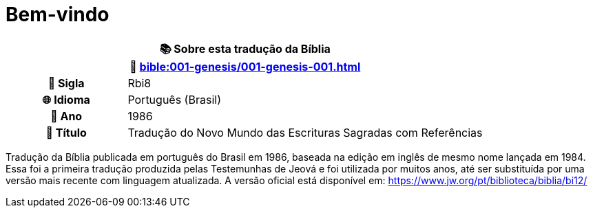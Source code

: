= Bem-vindo

[cols="1h,3", options="header"]
|===
2+|📚 *Sobre esta tradução da Bíblia* +
🔗 xref:bible:001-genesis/001-genesis-001.adoc[]

|📛 Sigla   |Rbi8
|🌐 Idioma  |Português (Brasil)
|📅 Ano     |1986
|📖 Título  |Tradução do Novo Mundo das Escrituras Sagradas com Referências
|===

Tradução da Bíblia publicada em português do Brasil em 1986, baseada na edição em inglês de mesmo nome lançada em 1984.
Essa foi a primeira tradução produzida pelas Testemunhas de Jeová e foi utilizada por muitos anos, até ser substituída por uma versão mais recente com linguagem atualizada.
A versão oficial está disponível em: https://www.jw.org/pt/biblioteca/biblia/bi12/

:include: https://www.raciocinios.com.br/support-projects.adoc
